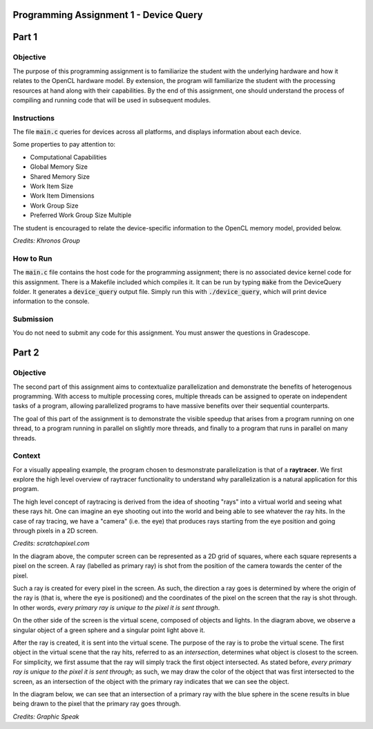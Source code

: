 =======================================
Programming Assignment 1 - Device Query
=======================================

======
Part 1
======

Objective
^^^^^^^^^
The purpose of this programming assignment is to familiarize the student with the underlying hardware and how it relates to the OpenCL hardware model.  By extension, the program will familiarize the student with the processing resources at hand along with their capabilities.  By the end of this assignment, one should understand the process of compiling and running code that will be used in subsequent modules.



Instructions
^^^^^^^^^^^^
The file :code:`main.c` queries for devices across all platforms, and displays information about each device.

Some properties to pay attention to:

* Computational Capabilities
* Global Memory Size
* Shared Memory Size
* Work Item Size
* Work Item Dimensions
* Work Group Size
* Preferred Work Group Size Multiple

The student is encouraged to relate the device-specific information to the OpenCL memory model, provided below.

.. image:: /image/memory_model.jpg
  :width: 400
  :alt: OpenCL Memory model

*Credits: Khronos Group*


How to Run
^^^^^^^^^^
The :code:`main.c` file contains the host code for the programming assignment; there is no associated device kernel code for this assignment. There is a Makefile included which compiles it. It can be run by typing :code:`make` from the DeviceQuery folder. It generates a :code:`device_query` output file.  Simply run this with :code:`./device_query`, which will print device information to the console.

Submission
^^^^^^^^^^
You do not need to submit any code for this assignment. You must answer the questions in Gradescope.

======
Part 2
======

Objective
^^^^^^^^^

The second part of this assignment aims to contextualize parallelization and demonstrate
the benefits of heterogenous programming.  With access to multiple processing cores, 
multiple threads can be assigned to operate on independent tasks of a program, 
allowing parallelized programs to have massive benefits over their sequential counterparts.

The goal of this part of the assignment is to demonstrate the visible speedup that 
arises from a program running on one thread, to a program running in parallel on slightly more 
threads, and finally to a program that runs in parallel on many threads.

Context 
^^^^^^^

For a visually appealing example, the program chosen to desmonstrate parallelization
is that of a **raytracer**.  We first explore the high level overview of raytracer functionality
to understand why parallelization is a natural application for this program.

The high level concept of raytracing is derived from the idea of shooting "rays" into 
a virtual world and seeing what these rays hit.  One can imagine an eye shooting out 
into the world and being able to see whatever the ray hits.  In the case of ray tracing,
we have a "camera" (i.e. the eye) that produces rays starting from the eye position and 
going through pixels in a 2D screen.

.. image:: /image/lightingnoshadow.gif
  :width: 400
  :alt: Raytracing Diagram

*Credits: scratchapixel.com*

In the diagram above, the computer screen can be represented as a 2D grid of squares,
where each square represents a pixel on the screen.  A ray (labelled as primary ray) 
is shot from the position of the camera towards the center of the pixel. 

Such a ray is created for every pixel in the screen.  As such, the direction a ray goes
is determined by where the origin of the ray is (that is, where the eye is positioned) and
the coordinates of the pixel on the screen that the ray is shot through.  In other words,
*every primary ray is unique to the pixel it is sent through*.

On the other side of the screen is the virtual scene, composed of objects and lights.  
In the diagram above, we observe a singular object of a green sphere and a singular 
point light above it.

After the ray is created, it is sent into the virtual scene.  The purpose of the ray is
to probe the virtual scene.  The first object in the virtual scene that the ray 
hits, referred to as an *intersection*, determines what object is closest to the 
screen.  For simplicity, we first assume that the ray will simply track the first
object intersected.  As stated before, *every primary ray is unique to the pixel it is sent through*;
as such, we may draw the color of the object that was first intersected to the screen,
as an intersection of the object with the primary ray indicates that we can see the object.

In the diagram below, we can see that an intersection of a primary ray with the 
blue sphere in the scene results in blue being drawn to the pixel that the primary
ray goes through.

.. image:: /image/raytracerimage2.gif
  :width: 400
  :alt: Raytracing Diagram

*Credits: Graphic Speak*
